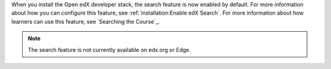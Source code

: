 
When you install the Open edX developer stack, the search feature is now
enabled by default. For more information about how you can configure this
feature, see :ref:`installation:Enable edX Search`. For more information about
how learners can use this feature, see `Searching the Course`_.

.. note:: The search feature is not currently available on edx.org or Edge. 
